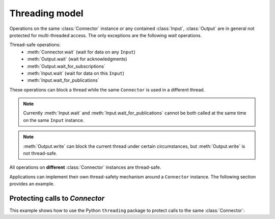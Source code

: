 Threading model
===============

.. py:currentmodule:: rticonnextdds_connector

.. testsetup:: *

   import rticonnextdds_connector as rti

Operations on the same :class:`Connector` instance or any contained :class:`Input`,
:class:`Output` are in general not protected for multi-threaded access. The only
exceptions are the following *wait* operations.

Thread-safe operations:
   * :meth:`Connector.wait` (wait for data on any ``Input``)
   * :meth:`Output.wait` (wait for acknowledgments)
   * :meth:`Output.wait_for_subscriptions`
   * :meth:`Input.wait` (wait for data on this ``Input``)
   * :meth:`Input.wait_for_publications`

These operations can block a thread while the same ``Connector`` is used in
a different thread.

.. note::

   Currently :meth:`Input.wait` and :meth:`Input.wait_for_publications` cannot
   be both called at the same time on the same ``Input`` instance.

.. note::

   :meth:`Output.write` can block the current thread under certain
   circumstances, but :meth:`Output.write` is not thread-safe.

All operations on **different** :class:`Connector` instances are thread-safe.

Applications can implement their own thread-safety mechanism around a ``Connector``
instance. The following section provides an example.

Protecting calls to *Connector*
^^^^^^^^^^^^^^^^^^^^^^^^^^^^^^^

This example shows how to use the Python ``threading`` package to
protect calls to the same :class:`Connector`:

.. testcode::

   import threading

   connector = rti.Connector("MyParticipantLibrary::MyParticipant", "ShapeExample.xml")
   lock = threading.RLock()

   def read_thread():
      with lock: # Protect access to methods on the same Connector
         input = connector.get_input("MySubscriber::MySquareReader")

      input.wait() # wait outside the lock

      with lock: # Take the lock again
         input.take();
         for sample in input.valid_data_iterator:
            print(sample.get_dictionary())

   def write_thread():
      with lock: # Protect access to methods on the same Connector
         output = connector.get_output("MyPublisher::MySquareWriter")
         output.instance['x'] = 10
         output.write()

   # Spawn read_thread and write_thread...

